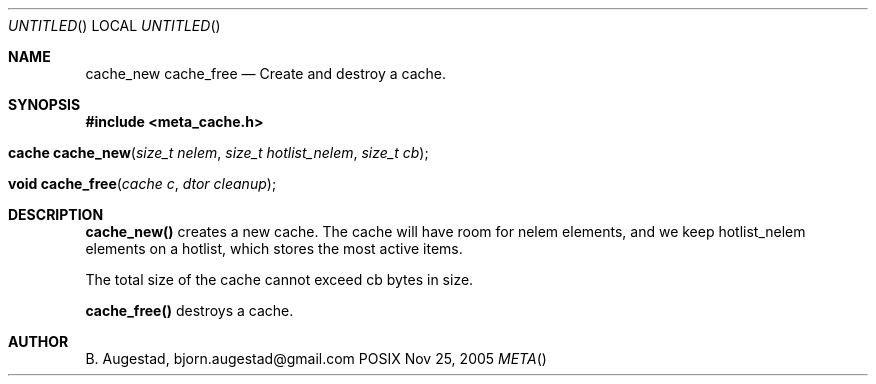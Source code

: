 .Dd Nov 25, 2005
.Os POSIX
.Dt META
.Th cache_new 3
.Sh NAME
.Nm cache_new
.Nm cache_free
.Nd Create and destroy a cache.
.Sh SYNOPSIS
.Fd #include <meta_cache.h>
.Fo "cache cache_new"
.Fa "size_t nelem"
.Fa "size_t hotlist_nelem"
.Fa "size_t cb"
.Fc
.Fo "void cache_free"
.Fa "cache c"
.Fa "dtor cleanup"
.Fc
.Sh DESCRIPTION
.Nm cache_new()
creates a new cache. The cache will have room for nelem elements,
and we keep hotlist_nelem elements on a hotlist, which stores the most
active items.
.Pp
The total size of the cache cannot exceed cb bytes in size.
.Pp
.Nm cache_free()
destroys a cache. 
.Sh AUTHOR
.An B. Augestad, bjorn.augestad@gmail.com
